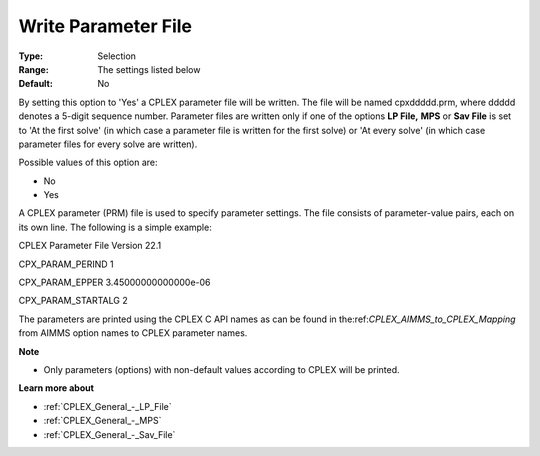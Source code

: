 .. _CPLEX_General_-_Write_Parameter_File:


Write Parameter File
====================



:Type:	Selection	
:Range:	The settings listed below	
:Default:	No	



By setting this option to 'Yes' a CPLEX parameter file will be written. The file will be named cpxddddd.prm, where ddddd denotes a 5-digit sequence number. Parameter files are written only if one of the options **LP File,**  **MPS**  or **Sav File**  is set to 'At the first solve' (in which case a parameter file is written for the first solve) or 'At every solve' (in which case parameter files for every solve are written).



Possible values of this option are:



*	No
*	Yes




A CPLEX parameter (PRM) file is used to specify parameter settings. The file consists of parameter-value pairs, each on its own line. The following is a simple example:





CPLEX Parameter File Version 22.1


CPX_PARAM_PERIND    1


CPX_PARAM_EPPER     3.45000000000000e-06


CPX_PARAM_STARTALG   2





The parameters are printed using the CPLEX C API names as can be found in the:ref:`CPLEX_AIMMS_to_CPLEX_Mapping`  from AIMMS option names to CPLEX parameter names.





**Note** 

*	Only parameters (options) with non-default values according to CPLEX will be printed.




**Learn more about** 

*	:ref:`CPLEX_General_-_LP_File`  
*	:ref:`CPLEX_General_-_MPS`  
*	:ref:`CPLEX_General_-_Sav_File`  
